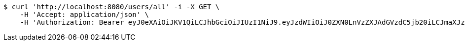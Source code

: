 [source,bash]
----
$ curl 'http://localhost:8080/users/all' -i -X GET \
    -H 'Accept: application/json' \
    -H 'Authorization: Bearer eyJ0eXAiOiJKV1QiLCJhbGciOiJIUzI1NiJ9.eyJzdWIiOiJ0ZXN0LnVzZXJAdGVzdC5jb20iLCJmaXJzdE5hbWUiOiJUZXN0IiwibGFzdE5hbWUiOiJVc2VyIiwibWFpblJvbGUiOiJVU0VSIiwiZXhwIjoxNzYwMDkxMDk4LCJpYXQiOjE3NjAwODc0OTh9.MV_1RhiUwXOtyrZ4ANOjzcyjdA5II6UNv29W_kHLIb0'
----